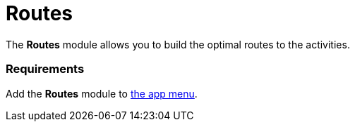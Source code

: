 = Routes

The *Routes* module allows you to build the optimal routes to the
activities.

[[h2_1037365166]]
=== Requirements

Add the *Routes* module to xref:app-menu[the app menu].

ifdef::ios,andr,kotlin[]

To use Google Maps, specify the xref:google-maps-api-key[Google
Maps API key] on the
xref:ct-mobile-control-panel-general#h3_604215198[CT Mobile Control
Panel:
General]/xref:ct-mobile-control-panel-general-new#h3__1293801021[CT
Mobile Control Panel 2.0: General] tab.

ifdef::win[]

To use maps, specify the
https://docs.microsoft.com/en-us/bingmaps/getting-started/bing-maps-dev-center-help/getting-a-bing-maps-key[Bing
Maps API key] on the
xref:ct-mobile-control-panel-general#h3__1990058335[CT Mobile
Control Panel:
General]/xref:ct-mobile-control-panel-general-new#h3__1424081301[CT
Mobile Control Panel 2.0: General] tab.

ifdef::win,andr,kotlin[]

* A field to store an address for the[.object]#Account# object
should be specified on the *CT Mobile Control Panel: General* tab.
* The[.object]#Activity# object should be specified on
xref:ct-mobile-control-panel-calendar#h3_1397263211[CT Mobile
Control Panel:
Calendar]/xref:ct-mobile-control-panel-activities-new#h2_2014841429[CT
Mobile Control Panel 2.0: Activities] tab. Add a field with the *Lookup*
type from the[.object]#Activity# object to the
[.object]#Account# object.

ifdef::ios[]

image:routes1.png[]

ifdef::win[]

image:62562557.png[]

[[h2__724838406]]
=== Adding Routes to the Menu

To add the *Routes* module to the xref:app-menu[app menu]:

[width="100%",cols="50%,50%",]
|===
|In CT Mobile Control Panel a|
. Go to xref:ct-mobile-control-panel-app-menu[CT Mobile Control
Panel: App Menu] tab.
. {blank}
. Click the
image:62562609.png[]
button to open the *Add menu item* tool.
. Select the *Routes* item.
. Click *Add* to close the *Add menu item* tool.
. Click *Save*.

|In CT Mobile Control Panel 2.0 a|
. Go to xref:ct-mobile-control-panel-app-menu-new[CT Mobile Control
Panel 2.0: App Menu] tab.
. Select the required profile in the *Profile* picklist. To apply
settings to all the profiles, select *General Settings*.
. Click *Show Module Menu*.
. On the *All* or *Application Modules* tab, select the *Routes* item.
. Click *Save*.

|===

The setup is complete.

[[h2_70068769]]
=== Working with Routes

ifdef::ios[] ifdef::win[]

[[h3__356890148]]
==== Offline Maps

If a mobile user has no access to the Internet, she still can continue
to build routes. For this purpose, download offline maps of the desired
region using Wi-Fi in advance. Follow the instructions
in https://support.microsoft.com/en-us/windows/find-your-way-with-maps-51ece9fb-a0f2-9853-4164-6940865085c8[Microsoft
Support].

* For the downloaded region, route building and route details are
available.
* For unloaded regions, only main roads are available.

[[h3_908267922]]
==== Left Menu

ifdef::ios,win[]

Sections are sorted in ascending or descending order according to the
day.

[NOTE] ==== The mobile user should have access to the *Start
Date field* (refer to
xref:ct-mobile-control-panel-calendar#h3_1674628596[CT Mobile
Control Panel: Calendar] or
xref:ct-mobile-control-panel-activities-new#h4__1766544266[CT
Mobile Control Panel 2.0: Activities]). Otherwise, if this field is
blank, records will be randomly grouped in the section without a title.
====

. Records in the sections are sorted in ascending or descending order
according to the start date—the records with the start date of the
*Date* type are displayed first.
. Records will be grouped by day according to the
[.object]#Activity# object with a title that contains the day,
month, and year:
.. Records are displayed by the start date of the *Date* type.
.. Records are displayed by the start date of the *Date/Time* type.



The available list views:

* All activities (default list view);
* List views of each object grouped by the object;
* All {plus} name of the[.object]#Activity# object for objects
without custom list views, e.g., _All Events_.

The last selected list view will be displayed in the Routes module.

ifdef::andr,kotlin[]

Records are grouped in alphabetical order.



The available list views:

* All activities (default list view);
* List views of each object grouped by the object;
* All {plus} name of the[.object]#Activity# object for objects
without custom list views, e.g., _All Events_.

[[h3__449942769]]
==== Main Screen

Based or not on the current location, view the location of the selected
record on the map.

[[h3_1243841833]]
==== Available Options

To build a route:

Tap *Routes* in the main menu.

Enable *Use current location* if the current device location will be
included in the route. This option depends on GPS/Wi-Fi.

ifndef::win[]

Enable *Optimal route* to use optimized route logic instead of
sequential route logic. This option is only available in Google Maps.

Specify whether to get directions on foot or by car.

Select the activities from the list.

ifdef::ios,win[]

The maximum number of activities for a
route xref:google-maps-api-key#h3__1529349083[is limited].

ifdef::ios[]

The route points are numbered. When tapping on activity on the map, you
can use the *Open* button to go to the record layout.

For long-distance activities, a route cannot be built.

A route cannot be built for the activities in the exact location, and
the points will not be displayed.
ifdef::ios[]
image:routes-points.png[]

The route is built.

ifdef::ios[]

The selected options are saved until the current user logs out.



You can tap
image:62563218.png[]
and then tap *Directions* to open the navigation app, which is used by
default on the mobile device, with a route.

ifdef::win[]



Tap
image:directions_win.png[]
to view the navigation screen.
image:routes_win_2_en.png[]
ifdef::kotlin[]

* Tap a waypoint on the route to view the activity details.
* Tap the *Historical Activities* button to view previous routes.
** Tap the historical route to build it on the map.
* Tap the *Undo* button to cancel the route.
* Select another map type, for example, *Satellite*, if needed.

The screenshot will be replaced.

image:Routes_Kotlin.png[]
